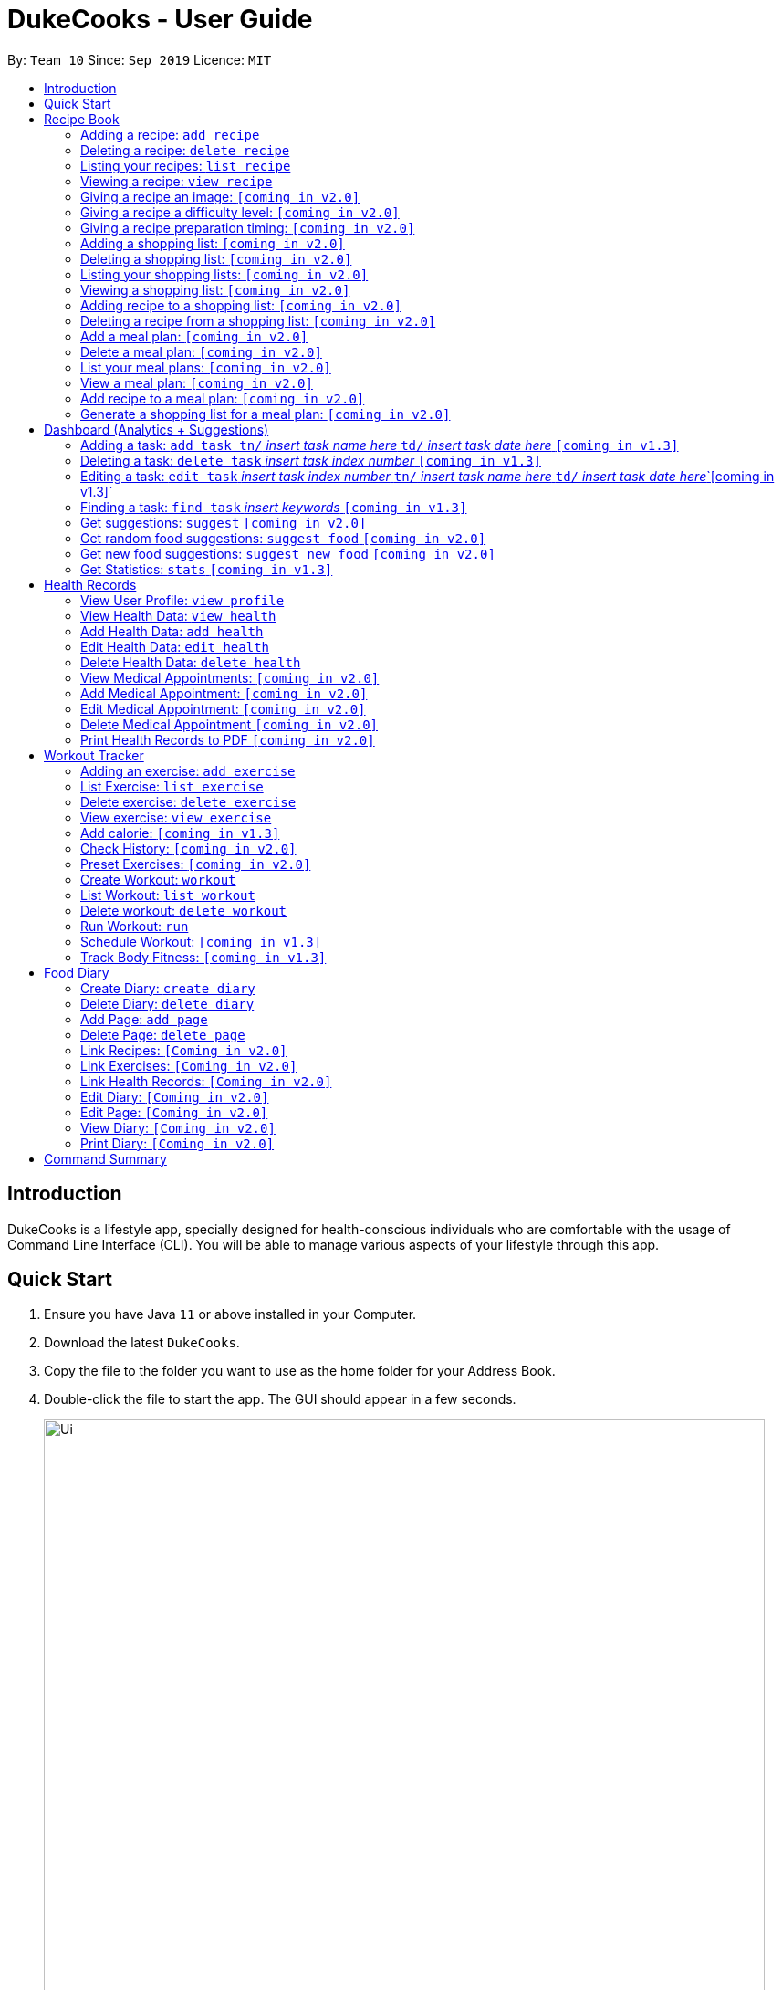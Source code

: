 = DukeCooks - User Guide
:site-section: UserGuide
:toc:
:toclevels: 5
:toc-title:
:toc-placement: preamble
:imagesDir: images
:stylesDir: stylesheets
:xrefstyle: full
:experimental:
ifdef::env-github[]
:tip-caption: :bulb:
:note-caption: :information_source:
endif::[]
:repoURL: https://github.com/se-edu/addressbook-level3

By: `Team 10`      Since: `Sep 2019`      Licence: `MIT`

== Introduction

DukeCooks is a lifestyle app, specially designed for health-conscious individuals who are comfortable with the usage of Command Line Interface (CLI). You will be able to manage various aspects of your lifestyle through this app.

== Quick Start

.  Ensure you have Java `11` or above installed in your Computer.
.  Download the latest `DukeCooks`.
.  Copy the file to the folder you want to use as the home folder for your Address Book.
.  Double-click the file to start the app. The GUI should appear in a few seconds.
+
image::Ui.png[width="790"]

.  Refer to <<Features>> for details of each command.

====
*Command Format*

* Items in angle brackets are the parameters to be supplied by the user
* Items in square brackets are optional
====

== Recipe Book
=== Adding a recipe:  `add recipe`
Initializes creation of a recipe with input exerciseName. DukeCooks will prompt for ingredients. User may key in ingredients with price, in the format: `<exerciseName>` `$<price>`. Once done, user may enter `done`. DukeCooks will prompt for nutritional value in the format: `<kcal> <carbs(g)> <fat(g)> <protein(g)>`.  +
Format: `add recipe <exerciseName>`

Examples:

* `add recipe Chicken Rice` +
Output: Recipe “Chicken Rice” has been created! Please enter the ingredients.
* `Chicken Breast $2` +
Output: _“Chicken Breast” has been added to the ingredients list. Anything else?_
* `Seasoned Rice $1` +
Output: _“Seasoned Rice” has been added to the ingredients list. Anything else?_
* `done` +
Output: _Ingredients list for “Chicken Rice” is complete! Please enter the nutritional value._
* `666 55 44 30` +
Output: _Nutritional value for “Chicken Rice” captured. “Chicken Rice” successfully created!_

=== Deleting a recipe: `delete recipe`
Deletes recipe with specified exerciseName. +
Format: `delete recipe <exerciseName>`

Examples:

* `delete recipe Chicken Rice` +
Output: _“Chicken Rice” has been deleted from the recipe book!_

=== Listing your recipes: `list recipe`
Lists all recipe names. +
Format: `list recipe`

Examples:

* `list recipe` +
Output: Lists all recipes.

===  Viewing a recipe: `view recipe`
Lists ingredients of specified recipe, nutritional value, and image, difficulty and preparation time, if applicable. +
Format: `view recipe <exerciseName>`

Examples:

* `view recipe Chicken Rice` +
Output: Shows the recipe named “Chicken Rice”, as long as it exists in the recipe book.

=== Giving a recipe an image: `[coming in v2.0]`
Adds image of recipe by retrieving the image with the specified file exerciseName. Files are to be placed in the folder [to be implemented]. +
Format: `recipe <exerciseName> image <filename>`

=== Giving a recipe a difficulty level: `[coming in v2.0]`
Tags the recipe specified with the difficulty, ranging from 1 to 3. +
Format: `recipe <exerciseName> difficulty <difficulty>`

=== Giving a recipe preparation timing: `[coming in v2.0]`
Tags the recipe specified with the preparation time, in minutes. +
Format: `recipe <exerciseName> preptime <time(min)>`

=== Adding a shopping list: `[coming in v2.0]`
Creates a new shopping list with specified exerciseName. +
Format: `add shoplist <exerciseName>`

===  Deleting a shopping list: `[coming in v2.0]`
Deletes specified shopping list. +
Format: `delete shoplist <exerciseName>`

=== Listing your shopping lists: `[coming in v2.0]`
Lists all shopping list names. +
Format: `list shoplist`

=== Viewing a shopping list: `[coming in v2.0]`
Collates the ingredients to be bought and returns them as a list. Also displays the total cost of the shopping list, and each ingredient’s individual price. +
Format: `view shoplist <exerciseName>`

=== Adding recipe to a shopping list: `[coming in v2.0]`
Adds specified recipe to the shopping list. +
Format: `shoplist <exerciseName> add <recipe>`

=== Deleting a recipe from a shopping list: `[coming in v2.0]`
Deletes specified recipe from the shopping list. +
Format: `shoplist <exerciseName> delete <recipe>`

=== Add a meal plan: `[coming in v2.0]`
Creates a new meal plan with specified exerciseName. +
Format: `add mealplan <exerciseName>`

=== Delete a meal plan: `[coming in v2.0]`
Deletes specified meal plan. +
Format: `delete mealplan <exerciseName>`

=== List your meal plans: `[coming in v2.0]`
Lists all meal plan names. +
Format: `list mealplan`

=== View a meal plan: `[coming in v2.0]`
Displays daily nutritional value of the meal plan. +
Format: `view mealplan <exerciseName>`

=== Add recipe to a meal plan: `[coming in v2.0]`
Adds the specified recipe to the specified meal plan, according to the day listed in the `<day>` field. The `<day>` field is a number ranging from 1 to 7, for the 7 days present in the meal plan. +
Format: `mealplan <exerciseName> <day> add <recipe exerciseName>`

=== Generate a shopping list for a meal plan: `[coming in v2.0]`
Generates a shopping list for the specified meal plan. If `<shoplist exerciseName>` is not specified, we use `<exerciseName>` by default. +
Format: `mealplan <exerciseName> shoplist <shoplist exerciseName>`

== Dashboard (Analytics + Suggestions)
=== Adding a task:  `add task tn/` _insert task name here_ `td/` _insert task date here_ `[coming in v1.3]`
Adds a task into DukeCooks. The task consists of the task name and task date. 

Example:

`add task tn/go for a run td/22/10/2019` +
Output: New task added: go for a run

=== Deleting a task: `delete task` _insert task index number_ `[coming in v1.3]`
Deletes a task with corresponding to the task index number given. +

Example:

`delete task 1` +
Output: Deleted Task: 1

=== Editing a task: `edit task` _insert task index number_ `tn/` _insert task name here_ `td/` _insert task date here_`[coming in v1.3]`
Edits the details of the task identified. 

Example:

Current: 1. bake a cake 21/10/2019 +
`edit task 1 tn/bake a cake td/22/10/2019` +
Output: Edited task: 1 +
Updated: 1. bake a cake 22/10/2019

=== Finding a task: `find task` _insert keywords_ `[coming in v1.3]`
Finds all tasks whose names contain any of. +

Example:

`find task cake` +
Output: +
1. bake a cake +
3. carrot cake

=== Get suggestions: `suggest` `[coming in v2.0]`
Provides an overview analysis based on past records. Gives suggestions on things the user should do more or less on. +
Format: `suggest`

=== Get random food suggestions: `suggest food` `[coming in v2.0]`
Gives a random food suggestion for the user. +
Format: `suggest food`

=== Get new food suggestions: `suggest new food` `[coming in v2.0]`
Gives a recommendation of a food item that is not logged by the user. +
Format: `suggest new food`

=== Get Statistics: `stats` `[coming in v1.3]`
Gives all the statistics available. +
Format: `stats`

== Health Records
=== View User Profile:  `view profile`
Show a summary of user’s medical history, allergies, body measurements +
Format: `view profile`

* Prompt to create profile if user profile does not exist

NOTE: DukeCooks will only have one user profile!

=== View Health Data:  `view health`
Views Health Records of specific type. +
Format: `view health <type> [time period]`

IMPORTANT:  By default, DukeCooks will show health records of past 1 month if [time period] is not specified.

****
User can view health data under the following 8 types:

. Weight
. Waist
. Body Fat
. Calories
. Heart Rate
. Blood Pressure
. Glucose (i.e. blood sugar)
. Menstrual Cycle
****

NOTE: Records of Menstrual Cycle will only be made available for users declared as female under *User Profile*.

Examples:

* `view health glucose 3 month` +
Shows user’s blood sugar records of the past 3 months as of today.
* `view health exerciseWeight` +
Shows user’s exerciseWeight of the past *1* month as of today.

=== Add Health Data:  `add health`
Adds a health record of specified type with input value. +
Format: `add health <type> <value> [date] <time>`

IMPORTANT:  if [date] is not specified, DukeCooks will set as *today* to be the default.

****
User can add health data of the following 8 types:

. Weight (in KG)
. Waist (in CM)
. Body Fat (in %)
. Calories (in KCAL)
. Heart Rate (in BPM)
. Blood Pressure (in Systolic/Diastolic mmHg)
. Glucose (in mmol/L)
. Menstrual Cycle (by date)
** DukeCooks can recognise if it’s a start or end date.
****

NOTE: Records of Menstrual Cycle will only be made available for users declared as female under *User Profile*.

Examples:

* `add health blood pressure 120/80 9am` +
Adds a new blood pressure record of 120/80 mmHg as of today 9am.
* `add health menstrual` +
Adds a new start date record if DukeCooks finds no menstrual records for the month. Else, Dukecooks will add as new end date record.

=== Edit Health Data:  `edit health`
Edits an existing health record of specified record ID with input value to overwrite. +
Format: `edit health <record id> <value>`

* <record id> refers to the unique identifier attributed to each health record upon creation.

Examples:

* `edit health BP129391 133/80` +
Edits the existing blood pressure record from today 9am to 133/80 mmHg.
* `edit health W000123 50` +
Edits exerciseWeight record id of W000123 to 50kg.

=== Delete Health Data:  `delete health`
Deletes an existing health record of specified record ID. +
Format: `delete health <record id>`

* <record id> refers to the unique identifier attributed to each health record upon creation.

Examples:

* `delete health BP129391` +
Deletes the health record of BP129391.
* `delete health W000123` +
Deletes the health record of W000123.

=== View Medical Appointments:  `[coming in v2.0]`
Shows all the medical appointment for the month. +
Format: `view appt [time period]`

Examples:

* `view appt` +
View all the medical appointments for the month.
* `view appt 3 month` +
View all the medical appointments of the next 3 months.

=== Add Medical Appointment:  `[coming in v2.0]`
Adds a new medical appointment where user can include an optional note. +
Format: `add appt <date time> [note]`

* DukeCooks will prompt reminder when appointment is in a week’s time.

Examples:

* `add appt 31/12/2019 8am` +
Add a new medical appointment for 31st Dec 2019, 8AM.
* `add appt 31/12/2019 8am thomson medical - blood glucose` +
Add a new medical appointment for 31st Dec 2019, 8AM with note “thomson medical - blood glucose” .

=== Edit Medical Appointment:  `[coming in v2.0]`
Edits an existing medical appointment. +
Format: `edit appt <Appt ID> [date time] [note]`

* <Appt ID> refers to the unique identifier attributed to each medical appointment upon creation.
* At least one of the optional fields must be provided
* Existing value will be overwritten with the new inputs given


Examples:

* `edit appt APPT0001 CGH - blood glucose` +
Edits the note to “CGH - blood glucose”.
* `edit appt APPT0001 31/12/2019 12pm` +
Change the medical appointment to be 31st Dec 2019, 12PM.
* `edit appt APPT0001 31/12/2019 1.30pm CGH - blood glucose` +
Change the medical appointment to be 31st Dec 2019, 1.30PM with “CGH - blood glucose” note.

=== Delete Medical Appointment `[coming in v2.0]`
Deletes an existing medical appointment. +
Format: `delete appt <APPT ID>`

* <APPT ID> refers to the unique identifier attributed to each medical appointment upon creation.

Examples:

* `delete appt APPT0001` +
Deletes the medical appointment of APPT0001.

=== Print Health Records to PDF `[coming in v2.0]`
Generates a PDF copy of health records. +
Format: `print health <type> [MORE_TYPES] [time period]`

* If more than one type of data to print, the data will be displayed in the order of input (refer to example).

IMPORTANT: By default, DukeCooks will generate pdf with health records for the past 1 month if [time period] is not specified.

Examples:

* `print health glucose` +
Generates a PDF copy of all the blood sugar records for the past month as of today
* `print health glucose blood pressure` +
Generates a PDF copy of all the blood sugar and blood pressure records respectively from the past month as of today. Data on blood sugar will come before blood pressure.
* `print health glucose blood pressure 01/01/2019 - 31/08/2019` +
Generates a PDF copy of all the blood sugar and blood pressure records respectively from 1st Jan 2019 to 31st Aug 2019.

== Workout Tracker
=== Adding an exercise: `add exercise`
Adds an exercise to exercise list. App will then prompt for the muscle type, level of intensity (out of 5), instructions as well as images of the steps (in directory form) (optional) in order.

Once done you can add the recommended number of sets (optional), recommended number of repetitions (optional), recommended timing in minutes(optional), exerciseWeight (optional) in the format: `s/SETS r/REPETITIONS w/WEIGHT t/TIMING` +
Format: `add exercise <exerciseName>`

Examples:

* `add exercise Inclined Bench Press` +
Output: _Exercise “Inclined Bench Press” has been created. Please enter the muscle groups it trains, separating each muscle by a “/”._
* `lats/chest` +
Output: _Muscle group(s) have been added! Now lets add intensity level out of 5!_
* `4` +
Output: _Now let’s add the instructions!_
* `Lie down on an inclined bench` +
Output: _Step 1 added! Type done when you’re done with all the instructions!_
* `Push exerciseWeight above head` +
Output: _Step 2 added! Type done when you’re done with all the instructions!_
* `done` +
Output: _Almost done! If you want to add an image please specify the folder! Otherwise type “/”._
* `/` +
Output: _If you want to specify your reps, sets and exerciseWeight you may now do so. Otherwise type “/”._
* `w/30kg r/5 s/5 t/1:00` +
Output: _Nice exercise has been created!_


=== List Exercise: `list exercise`
List exercises which matches optional parameters specified eg. muscle type/intensity. +
Format: `list exercise m/MUSCLEGROUP i/INTENSITY`

=== Delete exercise: `delete exercise`
Deletes exercise of specified index. +
Format: `delete exercise <index>`

=== View exercise: `view exercise`
View all the details of an exercise of the specified index. +
Format: `view exercise<index>`

=== Add calorie: `[coming in v1.3]`
Tracks calorie burned per rep/set of the exercise in kcal. +
Format: `calorie <index> <calories>`

=== Check History: `[coming in v2.0]`
Checks the history of all the pass workouts as well as their statistics eg. exerciseWeight used, number of times exercise is carried out, workouts that use this exercise.

=== Preset Exercises: `[coming in v2.0]`
If the list of exercises is empty, a list of preset exercises are generated.

=== Create Workout: `workout`
Adds a workout to workout list. The app will then display a list of exercises to be added to the workout, you can then filter this by adding specifications such as muscle type. To add an exercise, simply specify the index on the current list that is displayed. If the exercise has a recommended number or reps, sets, exerciseWeight and timing you will be asked whether to follow it. Otherwise you can specify what you wish. Once you have added all the exercises, you will then be asked to specify the amount of time for rest in between sets. +
Format: `workout <exerciseName>`

=== List Workout: `list workout`
List exercises which matches optional parameters specified eg. muscle type/intensity/total time. +
Format: `list exercise m/MUSCLEGROUP i/INTENSITY t/TOTALTIME`

=== Delete workout: `delete workout`
Deletes workout of specified index. +
Format: `delete workout <index>`

=== Run Workout: `run`
Runs a workout with a timer. Shows the details of the exercise: instructions, reps, sets, exerciseWeight as well images if provided. After workout, stats will be automatically be updated and weights of workout will be increased accordingly. +
Format: `run <index>`

=== Schedule Workout: `[coming in v1.3]`

=== Track Body Fitness: `[coming in v1.3]`


== Food Diary
=== Create Diary: `create diary`
Creates a new diary with the specified exerciseName +
Format: `create diary <diary exerciseName>`

* Diary names are unique

Examples:

* `create diary Healthy Living` +
 Creates a new diary with the exerciseName “Healthy Living”

=== Delete Diary: `delete diary`
Deletes the diary with the specified exerciseName +
Format: `delete diary <diary exerciseName>`

* Diary exerciseName should already exist

Examples:

* `delete diary Healthy Living` +
 Deletes the diary with the exerciseName “Healthy Living”

=== Add Page: `add page`
Adds a page to the end of the specified diary +
Format: `add page <type> <diary exerciseName>` +
* Diary should already exist

NOTE: Users can only add pages of types: health, food or exercise.

Examples:

* `add page health Healthy Living` +
 Adds a health page to the diary named “Healthy Living”

* `add page food Healthy Living` +
Adds a food page to the diary named “Healthy Living”

* `add page exercise Healthy Living` +
Adds an exercise page to the diary named “Healthy Living”

=== Delete Page: `delete page`
Deletes the specified page from the specified diary +
Format: `delete page <index> <diary exerciseName>`

* Diary should already exist
* Index should a positive integer

Examples:

* `delete page 2 Healthy Living` +
 Deletes page 2 of the diary named “Healthy Living”

=== Link Recipes: `[Coming in v2.0]`
Creates a new food page in the specified diary, using pre-existing recipes +
Format: `link recipe <recipe exerciseName> /to <diary exerciseName>`

* Diary should already exist
* Recipe should already exist

NOTE: Deleting recipes will not delete the linked pages in diary!

Examples:

* `link recipe Caesar Salad /to Healthy Living` +
 Creates a food page about “Caesar Salad” and adds it to the diary named “Healthy Living”

===  Link Exercises: `[Coming in v2.0]`
Creates a new exercise page in the specified diary, using pre-existing exercises +
Format: `link exercise <exercise exerciseName> /to <diary exerciseName>`

* Diary should already exist
* Exercise should already exist

NOTE: Deleting exercises will not delete the linked pages in diary!

Examples:

* `link exercise Crunch /to Healthy Living` +
 Creates an exercise page about “Crunch” and adds it to the diary named “Healthy Living”

=== Link Health Records: `[Coming in v2.0]`
Creates a new health page in the specified diary, using pre-existing records +
Format: `link records <record id> /to <diary exerciseName>`

* Diary should already exist
* Records should already exist

NOTE: Deleting health records will not delete the linked pages in diary!

Examples:

* `link records BP129391 /to Healthy Living` +
 Creates a health page about “BP129391” and adds it to the diary named “Healthy Living”

=== Edit Diary: `[Coming in v2.0]`
Allows user to edit some basic information in the diary +
Format: `edit <diary exerciseName>`

* Diary should already exist

Examples:

* `edit Healthy Living` +
 Users will now be able to edit basic information in the diary named “Healthy Living”

=== Edit Page: `[Coming in v2.0]`
Allows user to edit basic information in the specified page of the specified diary +
Format: `edit page <index> <diary exerciseName>`

* Diary should already exist
* Index should be a positive integer

Examples:

* `edit page 2 Healthy Living` +
 Users will be able to edit some basic information in page 2 of the diary named “Healthy Living”

=== View Diary: `[Coming in v2.0]`
Allows user to view the specified diary in a page-form +
Format: `view  <diary exerciseName>`

* Diary should already exist

Examples:

* `view Healthy Living` +
 Users will now be able to view the diary in a page-view in the GUI

=== Print Diary: `[Coming in v2.0]`
Allows user to print the specified diary in PDF format +
Format: `print <diary exerciseName>`

* Diary should already exist

Examples:

* `print Healthy Living` +
A PDF format of the diary named “Healthy Living” will be generated

== Command Summary

*Recipe Book*

* *Add recipe* : `add recipe <exerciseName>` +
e.g. `add recipe Chicken Rice`
* *Delete recipe* : `delete recipe <exerciseName>` +
e.g. `delete recipe Chicken Rice`
* *List recipes* : `list recipe`
* *View recipe* : `view recipe` +
e.g. `view recipe Chicken Rice`

*Dashboard (Analytics & Suggestions)*

* *Get suggestions* : `suggest`
* *Get random food suggestions* : `suggest food`
* *Get new food suggestions* : `suggest new food`
* *Get statistics* : `stats`
* *Get food statistics* : `stats food`
* *Get exercise statistics* : `stats exercise`

*Health Records*

* *View User Profile* : `view profile`
* *View health data* : `view health <type> [time period]` +
e.g. `view health glucose 3 month`
* *Add health data* : `add health <type> <value> [date] <time>` +
e.g. `add health blood pressure 120/80 9am`
* *Edit health data* : `edit health <record id> <value>` +
e.g. `edit health BP129391 133/80`
* *Delete health data* : `delete health <record id>` +
e.g. `delete health BP129391`

*Workout Tracker*

* *Adding an exercise* : `add exercise <exerciseName>` +
e.g. `add exercise Inclined Bench Press`
* *List exercise* : `list exercise [MUSCLEGROUP] [INTENSITY]`
* *Delete exercise* : `delete exercise <index>`
* *View exercise* : `view exercise<index>`
* *Create workout* : `workout <exerciseName>`
* *List workout* : `list exercise [MUSCLEGROUP] [INTENSITY] [TOTALTIME]`
* *Delete workout* : `delete workout <index>`
* *Run workout* : `run <index>`

*Food Diary*

* *Create Diary* : `create diary` +
e.g. `create diary Healthy Living`
* *Delete Diary* : `delete diary <diary exerciseName>` +
e.g. `delete diary Healthy Living`
* *Add page* : `add page <type> <diary exerciseName>` +
e.g. `add page health Healthy Living`
* *Delete page* : `delete page <index> <diary exerciseName>` +
e.g. `delete page 2 Healthy Living`
